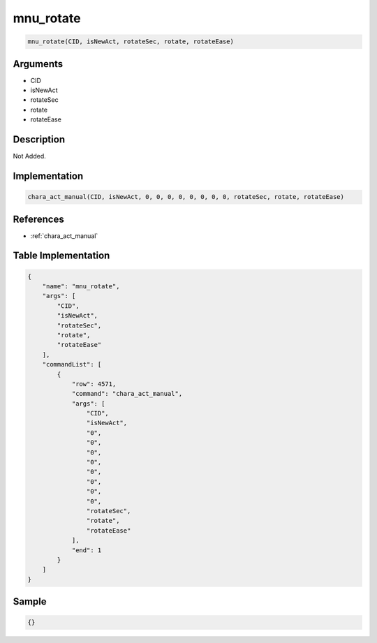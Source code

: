 .. _mnu_rotate:

mnu_rotate
========================

.. code-block:: text

	mnu_rotate(CID, isNewAct, rotateSec, rotate, rotateEase)


Arguments
------------

* CID
* isNewAct
* rotateSec
* rotate
* rotateEase

Description
-------------

Not Added.

Implementation
-------------

.. code-block:: python

	chara_act_manual(CID, isNewAct, 0, 0, 0, 0, 0, 0, 0, 0, rotateSec, rotate, rotateEase)

References
-------------
* :ref:`chara_act_manual`

Table Implementation
-------------

.. code-block:: json

	{
	    "name": "mnu_rotate",
	    "args": [
	        "CID",
	        "isNewAct",
	        "rotateSec",
	        "rotate",
	        "rotateEase"
	    ],
	    "commandList": [
	        {
	            "row": 4571,
	            "command": "chara_act_manual",
	            "args": [
	                "CID",
	                "isNewAct",
	                "0",
	                "0",
	                "0",
	                "0",
	                "0",
	                "0",
	                "0",
	                "0",
	                "rotateSec",
	                "rotate",
	                "rotateEase"
	            ],
	            "end": 1
	        }
	    ]
	}

Sample
-------------

.. code-block:: json

	{}
